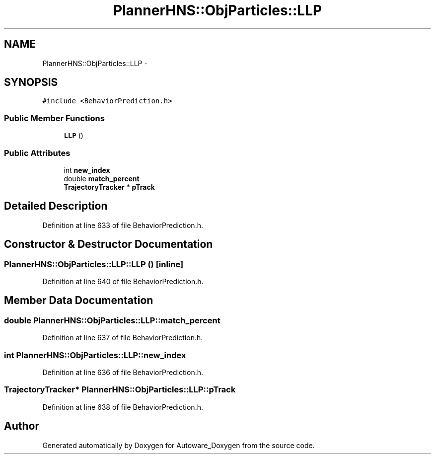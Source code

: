 .TH "PlannerHNS::ObjParticles::LLP" 3 "Fri May 22 2020" "Autoware_Doxygen" \" -*- nroff -*-
.ad l
.nh
.SH NAME
PlannerHNS::ObjParticles::LLP \- 
.SH SYNOPSIS
.br
.PP
.PP
\fC#include <BehaviorPrediction\&.h>\fP
.SS "Public Member Functions"

.in +1c
.ti -1c
.RI "\fBLLP\fP ()"
.br
.in -1c
.SS "Public Attributes"

.in +1c
.ti -1c
.RI "int \fBnew_index\fP"
.br
.ti -1c
.RI "double \fBmatch_percent\fP"
.br
.ti -1c
.RI "\fBTrajectoryTracker\fP * \fBpTrack\fP"
.br
.in -1c
.SH "Detailed Description"
.PP 
Definition at line 633 of file BehaviorPrediction\&.h\&.
.SH "Constructor & Destructor Documentation"
.PP 
.SS "PlannerHNS::ObjParticles::LLP::LLP ()\fC [inline]\fP"

.PP
Definition at line 640 of file BehaviorPrediction\&.h\&.
.SH "Member Data Documentation"
.PP 
.SS "double PlannerHNS::ObjParticles::LLP::match_percent"

.PP
Definition at line 637 of file BehaviorPrediction\&.h\&.
.SS "int PlannerHNS::ObjParticles::LLP::new_index"

.PP
Definition at line 636 of file BehaviorPrediction\&.h\&.
.SS "\fBTrajectoryTracker\fP* PlannerHNS::ObjParticles::LLP::pTrack"

.PP
Definition at line 638 of file BehaviorPrediction\&.h\&.

.SH "Author"
.PP 
Generated automatically by Doxygen for Autoware_Doxygen from the source code\&.
